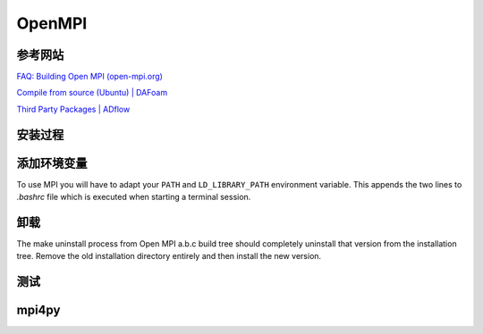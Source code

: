 OpenMPI
====================

参考网站
--------------------

`FAQ: Building Open MPI (open-mpi.org) 
<https://www.open-mpi.org/faq/?category=building#build-compilers>`_

`Compile from source (Ubuntu) | DAFoam
<https://dafoam.github.io/mydoc_installation_source.html#prerequisites>`_

`Third Party Packages | ADflow
<https://mdolab-mach-aero.readthedocs-hosted.com/en/latest/installInstructions/install3rdPartyPackages.html>`_


安装过程
--------------------

.. code-block:: bash
   :linenos:
   
   wget https://download.open-mpi.org/release/open-mpi/v4.1/openmpi-4.1.4.tar.gz
   tar -xvf openmpi-4.1.4.tar.gz

   cd openmpi-4.1.4

   # ./configure 
   # 默认安装目录: /usr/local/lib/openmpi
   # 自定义目录:  ./configure --prefix=$HOME/opt/openmpi
   # 指定编译器 ./configure CC=gcc CXX=g++ F77=gfortran FC=gfortran

   ./configure --prefix=$HOME/opt/openmpi
   make all install


添加环境变量
--------------------

To use MPI you will have to adapt your ``PATH`` and ``LD_LIBRARY_PATH`` 
environment variable. This appends the two lines to `.bashrc` file 
which is executed when starting a terminal session.

.. code-block:: bash
   :linenos:

   # 有多个版本的mpi时, 默认使用路径中靠前的版本

   echo "# OpenMPI-4.1.4" >> $HOME/.bashrc
   echo "MPI_HOME=$HOME/opt/openmpi"
   echo "export PATH=${MPI_HOME}/bin:$PATH" >> $HOME/.bashrc
   echo "export LD_LIBRARY_PATH=${MPI_HOME}/lib:$LD_LIBRARY_PATH" >> $HOME/.bashrc
   echo "export MANPATH=${MPI_HOME}/share/man:$MANPATH" >> $HOME/.bashrc
   echo ' ' >> $HOME/.bashrc
   source ~/.bashrc

   mpicc -v


卸载
--------------------

The make uninstall process from Open MPI a.b.c build tree should completely 
uninstall that version from the installation tree. Remove the old 
installation directory entirely and then install the new version.


测试
--------------------

.. code-block:: bash
   :linenos:

   cd openmpi-4.1.4/examples
   make


mpi4py
--------------------

.. code-block:: bash
   :linenos:

   pip install mpi4py

